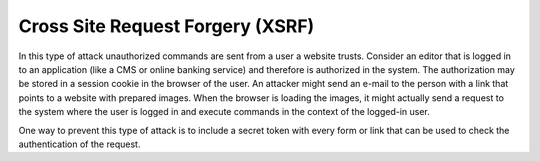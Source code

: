﻿

.. ==================================================
.. FOR YOUR INFORMATION
.. --------------------------------------------------
.. -*- coding: utf-8 -*- with BOM.

.. ==================================================
.. DEFINE SOME TEXTROLES
.. --------------------------------------------------
.. role::   underline
.. role::   typoscript(code)
.. role::   ts(typoscript)
   :class:  typoscript
.. role::   php(code)


Cross Site Request Forgery (XSRF)
^^^^^^^^^^^^^^^^^^^^^^^^^^^^^^^^^

In this type of attack unauthorized commands are sent from a user a
website trusts. Consider an editor that is logged in to an application
(like a CMS or online banking service) and therefore is authorized in
the system. The authorization may be stored in a session cookie in the
browser of the user. An attacker might send an e-mail to the person
with a link that points to a website with prepared images. When the
browser is loading the images, it might actually send a request to the
system where the user is logged in and execute commands in the context
of the logged-in user.

One way to prevent this type of attack is to include a secret token
with every form or link that can be used to check the authentication
of the request.

